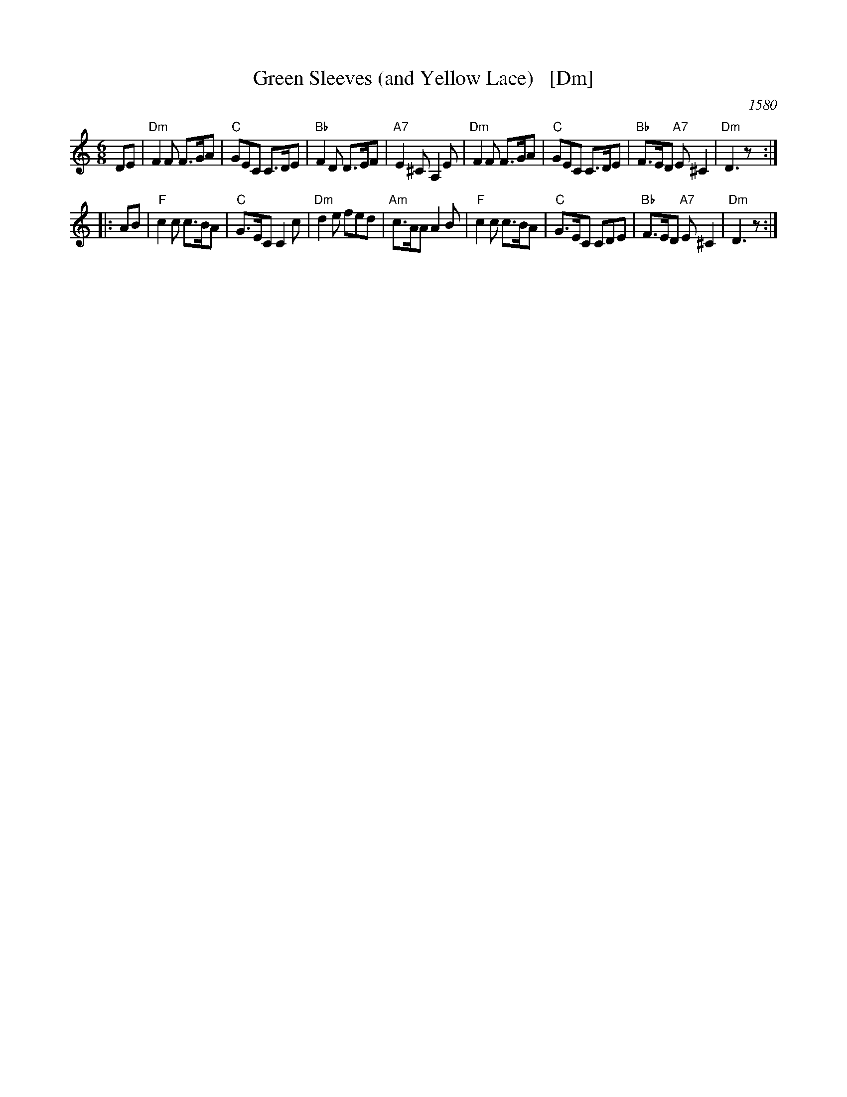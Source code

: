 X: 1
T: Green Sleeves (and Yellow Lace)   [Dm]
O: 1580
S: Gillespie Manuscript, 1768, pg. 96
N: Registered 1580 at the Stationer's Company (London) as "A new Northern Dittye of the Lady Greene Sleeves"
B: Playford, 1686 as "Green Sleeves and Pudding Pies"
B: Johnson "Scots Musical Museum", 1792, #388
B: Gow - 4th Repository  (1817)
Z: John Chambers <jc:trillian.mit.edu>
R: jig
M: 6/8
L: 1/8
K: DDor
  DE \
| "Dm"F2F F>GA | "C"GEC C>DE | "Bb"F2D D>EF | "A7"E2^C A,2E \
| "Dm"F2F F>GA | "C"GEC C>DE | "Bb"F>ED "A7"E^C2 | "Dm"D3 z :|
|: AB \
| "F"c2c c>BA | "C"G>EC C2c | "Dm"d2e fed | "Am"c>AA A2B \
| "F"c2c c>BA | "C"G>EC CDE | "Bb"F>ED "A7"E^C2 | "Dm"D3 z :|
